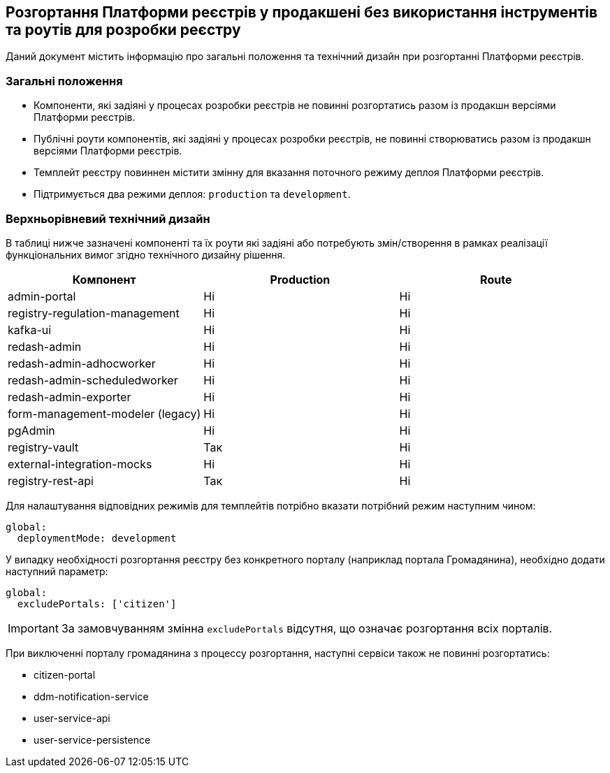 == Розгортання Платформи реєстрів у продакшені без використання інструментів та роутів для розробки реєстру

Даний документ містить інформацію про загальні положення та технічний дизайн при розгортанні Платформи реєстрів.

=== Загальні положення

* Компоненти, які задіяні у процесах розробки реєстрів не повинні розгортатись разом із продакшн версіями Платформи реєстрів.
* Публічні роути компонентів, які задіяні у процесах розробки реєстрів, не повинні створюватись разом із продакшн версіями Платформи реєстрів.
* Темплейт реєстру повиннен містити змінну для вказання поточного режиму деплоя Платформи реєстрів.
* Підтримується два режими деплоя: `production` та `development`.

=== Верхньорівневий технічний дизайн
В таблиці нижче зазначені компоненті та їх роути які задіяні або потребують змін/створення в рамках реалізації функціональних вимог згідно технічного дизайну рішення.

|===
|Компонент|Production|Route

|admin-portal
|Ні
|Ні

|registry-regulation-management
|Ні
|Ні

|[green]#kafka-ui#
|Ні
|Ні

|redash-admin
|Ні
|Ні

|redash-admin-adhocworker
|Ні
|Ні

|redash-admin-scheduledworker
|Ні
|Ні

|redash-admin-exporter
|Ні
|Ні

|[green]#form-management-modeler (legacy)#
|Ні
|Ні

|[green]#pgAdmin#
|Ні
|Ні

|[green]#registry-vault#
|Так
|Ні

|[green]#external-integration-mocks#
|Ні
|Ні

|[green]#registry-rest-api#
|Так
|Ні
|===

Для налаштування відповідних режимів для темплейтів потрібно вказати потрібний режим наступним чином:
----
global:
  deploymentMode: development
----

У випадку необхідності розгортання реєстру без конкретного порталу (наприклад портала Громадянина), необхідно додати наступний параметр:
----
global:
  excludePortals: ['citizen']
----

IMPORTANT: За замовчуванням змінна `excludePortals` відсутня, що означає розгортання всіх порталів.

При виключенні порталу громадянина з процессу розгортання, наступні сервіси також не повинні розгортатись:

* citizen-portal
* ddm-notification-service
* user-service-api
* user-service-persistence

